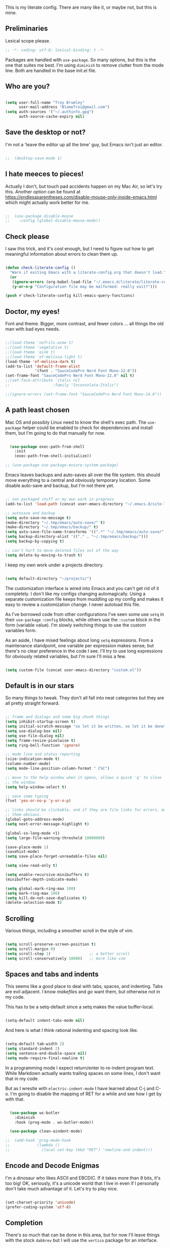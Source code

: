 This is my literate config. There are many like it, or maybe not, but this is mine.


** Preliminaries

Lexical scope please.

#+begin_src emacs-lisp
  ;; -*- coding: utf-8; lexical-binding: t -*-
#+end_src

Packages are handled with ~use-package~. So many options, but this is the one that suites me best. I'm using ~diminish~ to remove clutter from the mode line. Both are handled in the base init.el file.


** Who are you?

#+begin_src emacs-lisp

  (setq user-full-name "Troy Brumley"
        user-mail-address "BlameTroi@gmail.com")
  (setq auth-sources '("~/.authinfo.gpg")
        auth-source-cache-expiry nil)

#+end_src


** Save the desktop or not?

I'm not a 'leave the editor up all the time' guy, but Emacs isn't just an editor. 

#+begin_src emacs-lisp

;;  (desktop-save-mode 1)

#+end_src


** I hate meeces to pieces!

Actually I don't, but touch pad accidents happen on my Mac Air, so let's try this. Another option can be found at https://endlessparentheses.com/disable-mouse-only-inside-emacs.html which might actually work better for me.

#+begin_src emacs-lisp

;;  (use-package disable-mouse              
;;    :config (global-disable-mouse-mode))

#+end_src


** Check please

I saw this trick, and it's cool enough, but I need to figure out how to get meaningful information about errors to clean them up.

#+begin_src emacs-lisp

  (defun check-literate-config ()
    "Warn if exiting Emacs with a literate-config.org that doesn't load."
    (or
     (ignore-errors (org-babel-load-file "~/.emacs.d/literate/literate-config.org"))
     (y-or-n-p "Configuration file may be malformed: really exit?")))

  (push #'check-literate-config kill-emacs-query-functions)

#+end_src


** Doctor, my eyes!

Font and theme. Bigger, more contrast, and fewer colors ... all things the old man with bad eyes needs.

#+begin_src emacs-lisp

  ;;(load-theme 'nofrils-acme t)
  ;;(load-theme 'vegetative t)
  ;;(load-theme 'eink t)
  ;;(load-theme 'ef-melissa-light t)
  (load-theme 'ef-melissa-dark t)
  (add-to-list 'default-frame-alist
               '(font . "SauceCodePro Nerd Font Mono-22.0"))
  (set-frame-font "SauceCodePro Nerd Font Mono-22.0" nil t)
  ;;(set-face-attribute 'italic nil
  ;;                   :family "Inconsolata-Italic")

  ;;(ignore-errors (set-frame-font "SauceCodePro Nerd Font Mono-24.0"))

#+end_src


** A path least chosen

Mac OS and possibly Linux need to know the shell's exec path. The ~use-package~ helper could be enabled to check for dependencies and install them, but I'm going to do that manually for now.

#+begin_src emacs-lisp

    (use-package exec-path-from-shell
      :init
      (exec-path-from-shell-initialize))

  ;; (use-package use-package-ensure-system-package)

#+end_src

Emacs leaves backups and auto-saves all over the file system. this should move everything to a central and obviously temporary location. Some disable auto-save and backup, but I'm not there yet.

#+begin_src emacs-lisp

  ;; non packaged stuff or my own work in progress
  (add-to-list 'load-path (concat user-emacs-directory "~/.emacs.d/site-lisp/"))

  ;; autosave and backup
  (setq auto-save-no-message t)
  (make-directory "~/.tmp/emacs/auto-save/" t)
  (make-directory "~/.tmp/emacs/backup/" t)
  (setq auto-save-file-name-transforms '((".*" "~/.tmp/emacs/auto-save/" nil)))
  (setq backup-directory-alist '(("." . "~/.tmp/emacs/backup/")))
  (setq backup-by-copying t)

  ;; can't hurt to move deleted files out of the way
  (setq delete-by-moving-to-trash t)

#+end_src

I keep my own work under a projects directory.

#+begin_src emacs-lisp

  (setq default-directory "~/projects/")

#+end_src

The customization interface is wired into Emacs and you can't get rid of it completely. I don't like my configs changing automagically. Using a separate customization file keeps from muddling up my config and makes it easy to review a customization change. I never autoload this file.

As I've borrowed code from other configurations I've seen some use ~setq~ in their ~use-package~ ~:config~ blocks, while others use the ~:custom~ block in the form (variable value). I'm slowly switching things to use the custom variables form.

As an aside, I have mixed feelings about long ~setq~ expressions. From a maintenance standpoint, one variable per expression makes sense, but there's no clear preference in the code I see. I'll try to use long expressions for obviously related variables, but I'm sure I'll miss a few.

#+begin_src emacs-lisp

  (setq custom-file (concat user-emacs-directory "custom.el"))

#+end_src


** Default is in our stars

So many things to tweak. They don't all fall into neat categories but they are all pretty straight forward.

#+begin_src emacs-lisp

  ;; frame and dialogs and some big chunk things
  (setq inhibit-startup-screen t)
  (setq initial-scratch-message "so let it be written, so let it be done")
  (setq use-dialog-box nil)
  (setq use-file-dialog nil)
  (setq frame-resize-pixelwise t)
  (setq ring-bell-function 'ignore)

  ;; mode line and status reporting
  (size-indication-mode t)
  (column-number-mode)
  (setq mode-line-position-column-format " C%C")

  ;; move to the help window when it opens, allows a quick 'q' to close
  ;; the window.
  (setq help-window-select t)

  ;; save some typing
  (fset 'yes-or-no-p 'y-or-n-p)

  ;; links should be clickable, and if they are file links for errors, make
  ;; them obvious.
  (global-goto-address-mode)
  (setq next-error-message-highlight t)

  (global-so-long-mode +1)
  (setq large-file-warning-threshold 10000000)

  (save-place-mode 1)
  (savehist-mode)
  (setq save-place-forget-unreadable-files nil)

  (setq view-read-only t)

  (setq enable-recursive-minibuffers t)
  (minibuffer-depth-indicate-mode)

  (setq global-mark-ring-max 100)
  (setq mark-ring-max 100)
  (setq kill-do-not-save-duplicates t)
  (delete-selection-mode t)

#+end_src


** Scrolling

Various things, including a smoother scroll in the style of vim.

#+begin_src emacs-lisp

  (setq scroll-preserve-screen-position t)
  (setq scroll-margin 0)
  (setq scroll-step 1)                 ;; a better scroll
  (setq scroll-conservatively 10000)   ;; more like vim

#+end_src


** Spaces and tabs and indents

This seems like a good place to deal with tabs, spaces, and indenting. Tabs are evil adjacent. I know /makefiles/ and /go/ want them, but otherwise not in my code.

This has to be a setq-default since a setq makes the value buffer-local.

#+begin_src emacs-lisp

  (setq-default indent-tabs-mode nil)

#+end_src

And here is what I think rational indenting and spacing look like.

#+begin_src emacs-lisp

  (setq-default tab-width 2)
  (setq standard-indent 2)
  (setq sentence-end-double-space nil)
  (setq mode-require-final-newline t)

#+end_src

In a programming mode I expect return/enter to re-indent program text. While Markdown actually wants trailing spaces on some lines, I don't want that in my code.

But as I wrestle with ~electric-indent-mode~ I have learned about C-j and C-o. I'm going to disable the mapping of RET for a while and see how I get by with that.

#+begin_src emacs-lisp

    (use-package ws-butler
      :diminish
      :hook (prog-mode . ws-butler-mode))

    (use-package clean-aindent-mode)
  
  ;;  (add-hook 'prog-mode-hook
  ;;            (lambda ()
  ;;              (local-set-key (kbd "RET") 'newline-and-indent)))

#+end_src


** Encode and Decode Enigmas

I'm a dinosaur who likes ASCII and EBCDIC. If it takes more than 8 bits, it's too big! OK, seriously, it's a unicode world that I live in even if I personally don't take much advantage of it. Let's try to play nice.

#+begin_src emacs-lisp

  (set-charset-priority 'unicode)
  (prefer-coding-system 'utf-8)

#+end_src


** Completion

There's so much that can be done in this area, but for now I'll leave things with the stock ~dabbrev~ but I will use the ~vertico~ package for an interface.

#+begin_src emacs-lisp

  (use-package vertico
    :config
    (vertico-mode t))

  (setq completion-styles '(partial-completion substring flex))
  (setq read-file-name-completion-ignore-case t)
  
#+end_src


** Recency Bias

Recent files and similar things.

#+begin_src emacs-lisp

  (use-package recentf
    :config
    (setq recentf-max-menu-items 25
          recentf-max-saved-items 250)
    (add-to-list 'recentf-exclude "\\elpa")
    (recentf-mode))

#+end_src


** Searching

Search using regular expressions.

#+begin_src emacs-lisp

  (bind-key "C-s" #'isearch-forward-regexp)
  (bind-key "C-c s" #'isearch-forward-symbol)

#+end_src


** Lisping and Scheming with Guile

Mostly emacs-lisp and scheme related things, but some of them appply to all programming modes.

Some helpful libraries for elisp.

#+begin_src emacs-lisp

  (use-package s) ;; strings
  (use-package f) ;; file and directory api
  (use-package dash) ;; lists

#+end_src

Programming mode behaviors, some of these bleed into other languages and that's OK.

#+begin_src emacs-lisp

  ;; parenthetically speaking ...
  (setq-default show-paren-delay 0)
  (show-paren-mode)

  ;; eldoc goodness
  (add-hook 'emacs-lisp-mode-hook 'turn-on-eldoc-mode)
  (add-hook 'lisp-interaction-mode-hook 'turn-on-eldoc-mode)
  (add-hook 'ielm-mode-hook 'turn-on-eldoc-mode)

  ;; underscores are usually word characters for programmers
  (modify-syntax-entry ?_ "w" (standard-syntax-table))

#+end_src

I saw there's a Geiser wannabe out there, but I haven't investigated.

#+begin_src emacs-lisp

  ;; scheme, lisp, and repls.
  (use-package geiser
    :defer t
    :config
    (setq geiser-repl-use-other-window nil))

  (use-package geiser-guile
    :defer t
    :after geiser)

  (use-package paredit
    :defer t)

  (use-package srfi)               ;; browse interface to srfi

#+end_src


** Lost at C

Not much needed here at the moment.

#+begin_src emacs-lisp

  (setq c-defalt-style "k&r")
  (setq c-basic-offset 2)

#+end_src


** Shell

#+begin_src emacs-lisp

  (setq sh-basic-offset 2)
  (setq sh-basic-indentation 2)
  (add-to-list 'auto-mode-alist '("\\.zsh\\'" . sh-mode))

#+end_src


** Pascal's Triangular Wager

The Pascal mode needs work, but it'll do for now.

#+begin_src emacs-lisp

  (use-package pascal
    :defer t
    :custom
    (pascal-auto-lineup '(all paramlist declaration case))
    (pascal-auto-newline nil)
    (pascal-indent-level 2)
    (pascal-indent-nested-functions nil)
    :config
    ;; this is a helper for compiler message parsing
    (defun troi/pascal-helper ()
      (interactive)
      (setq compilation-error-regexp-alist-alist
            (cons '(pascal "^\\(.*\\)(\\([0-9]+\\)+\\,\\([0-9]+\\)).*"
                           1 ;; file
                           2 ;; line
                           3 ;; column?
                           )
                  compilation-error-regexp-alist-alist))
      (setq compilation-error-regexp-alist
            (cons 'pascal compilation-error-regexp-alist)))
    (add-hook 'pascal-mode-hook (lambda ()
                                  (troi/pascal-helper))))

  (use-package bnf-mode)
#+end_src


** Standard ML

I enjoyed it but I don't know if I'll be using it much.

#+begin_src emacs-lisp

  (use-package sml-mode
    :defer t
    :mode ("\\.sml\\'" . sml-mode))

#+end_src


** A spell, abracadabra!

Use aspell if it's available.

#+begin_src emacs-lisp

  (if (executable-find "aspell")
      (progn
        (setq ispell-program-name "aspell")
        (setq ispell-extra-args '("--sug-mode=ultra")))
    (setq ispell-program-name "ispell"))
  (add-hook 'text-mode-hook 'flyspell-mode)
  (add-hook 'org-mode-hook 'flyspell-mode)
  (add-hook 'prog-mode-hook 'flyspell-prog-mode)

#+end_src


** Templates with ~autoinsert~

(Dis)Enable ~autoinsert~. I still need to roll up some template files. And Pascal snippets.

After more research, I'm thinking snippets are better for my habits.

#+begin_src emacs-lisp

  ;; auto insert mode for new files
  ;; (use-package autoinsert
  ;;   :init
  ;;   (setq auto-insert-query nil)
  ;;   (setq auto-insert-directory (locate-user-emacs-file "troi-templates"))
  ;;   (add-hook 'find-file-hook 'auto-insert)
  ;;   (auto-insert-mode 1))

#+end_src


** ~Dired~ 

~Dired~ needs a few tweaks. And we'll need the GNU ~coreutils~ for a useful ~ls~.

#+begin_src emacs-lisp

  (require 'dired)
  (require 'dired-x)

  (setq dired-create-destination-dirs 'ask
        dired-dwim-target t
        dired-kill-when-opening-new-dired-buffer t
        dired-mark-region t
        dired-recursive-copies 'always
        dired-recursive-deletes 'top)
  (add-hook 'dired-mode-hook #'auto-revert-mode)
  (when (string= system-type "darwin")
    (let ((gls (executable-find "gls")))
      (when gls
        (setq dired-use-ls-dired t
              insert-directory-program gls
              dired-listing-switches "-aBhl --group-directories-first"))))

#+end_src


** ~Which-Key~ Where Key

Which-key is the most helpful packages when using new parts of emacs.

#+begin_src emacs-lisp

  (use-package which-key
    :diminish
    :config
    (which-key-mode))

#+end_src


** ~Org~ mode

A set of "let's start somewhere" settings for org.

#+begin_src emacs-lisp

  (use-package org
    :hook
    ((org-mode . visual-line-mode)
     (org-src-mode . display-line-numbers-mode))
    :bind
    (("C-c o c" . org-capture)
     ("C-c o a" . org-agenda)
     ("C-c o A" . consult-org-agenda))
    :custom
    (org-directory "~/Dropbox/org")
    (org-src-window-setup 'current-window)
    (org-default-notes-file (concat org-directory "/notes.org"))
    (org-agenda-files (list (concat org-directory "/todo.org"))))

  (use-package org-modern
    :config
    (global-org-modern-mode))

#+end_src



** ~Magit~

Magit is popular but I'm not a serious git user as a lone hobbiest programmer. It's included in the hope that I'll be a little more serious about source control. Offsite backup is nice, but I know you can do more with vcs.

Disabled until I feel a need to stop going to a shell.

#+begin_src emacs-lisp

  ;; (use-package magit
  ;;   :disabled
  ;;   :bind
  ;;   (("C-c g" . #'magit-status))
  ;;   :custom
  ;;   (magit-diff-refine-hunk t)
  ;;   (magit-repository-directories '(("~/projects" . 1)))
  ;;   (magit-list-refs-sortby "-creatordate"))

  ;; (use-package forge
  ;;   :disabled
  ;;   :after magit)

#+end_src



** Compilation

It's a bit different than ~compiler~ and ~make~ in vim.

#+begin_src emacs-lisp

  (use-package compile
    :custom
    ;;    (compilation-read-command nil "Don't prompt every time.")
    (compilation-scroll-output 'first-error))

#+end_src


** Debugging

To be provided. We need to get lldb suppport with realgud.


** Differential Preferential

Show meaningful whitespace and a few other tweaks. This section will expand as I use ediff more.

#+begin_src emacs-lisp

  ;; show important whitespace in diff-mode
  (add-hook 'diff-mode-hook
            (lambda ()
              (setq-local whitespace-style
                          '(face
                            tabs
                            tab-mark
                            spaces
                            space-mark
                            trailing
                            indentation::space
                            indentation::tab
                            newline
                            newline-mark))
              (whitespace-mode 1)))

  (setq ediff-diff-options "-w"
        ediff-split-window-function 'split-window-horizontally
        ediff-window-setup-function 'ediff-setup-windows-plain)

#+end_src


** Snippets

Snippets should handle what I wanted ~auto-insert-mode~ to do, and more. I've picked up both of the elpa standard snippet collections. Any new snippets should land under the snippets subdirectory in my .emacs.d. 

#+begin_src emacs-lisp

  (use-package yasnippet
    :defer 15 ;; takes a while to load, so do it async
    :diminish
    :config
    (yas-global-mode))
    ;;:custom
    ;;(yas-prompt-functions '(yas-completing-prompt)))

  (use-package yasnippet-snippets
    :after yasnippet)

  (use-package yasnippet-classic-snippets
    :after yasnippet);

#+end_src


** Markdown

Another case of "one standard to bind them all" becoming many. I'm going with GitHub Flavored Markdown. It's all about the tables, though I do approve of Common Mark's efforts.

#+begin_src emacs-lisp

  (use-package markdown-mode
    :defer t
    :hook (gfm-mode . visual-line-mode)
    :bind (:map markdown-mode-map ("C-c C-s a" . markdown-table-align))
    :mode ("\\.md$" . gfm-mode))

#+end_src


** Tag, you're it!

Use universal ctags, etags, and/or gtags for code navigation.

I need to figure out tag generation and such.

#+begin_src emacs-lisp

  (use-package ggtags
    :defer t
    :hook (c-mode-common . (lambda ()
                             (when (derived-mode-p 'c-mode 'asm-mode 'pascal-mode)
                               (ggtags-mode 1))))
    :bind (:map ggtags-mode-map
                ("C-c g s" . ggtags-find-other-symbol)
                ("C-c g h" . ggtags-view-tag-history)
                ("C-c g r" . ggtags-find-reference)
                ("C-c g f" . ggtags-find-file)
                ("C-c g c" . ggtags-create-tags)
                ("C-c g u" . ggtags-update-tags)
                ("M-," . pop-tag-mark)))

#+end_src
